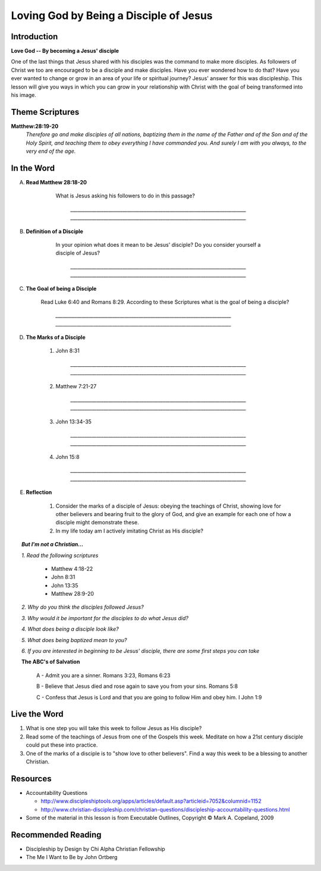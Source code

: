 =======================================
Loving God by Being a Disciple of Jesus
=======================================

Introduction
------------

**Love God -- By becoming a Jesus' disciple**

One of the last things that Jesus shared with his disciples was the command to make more disciples. As followers of Christ we too are encouraged to be a disciple and make disciples.  Have you ever wondered how to do that? Have you ever wanted to change or grow in an area of your life or spiritual journey? Jesus' answer for this was discipleship.  This lesson will give you ways in which you can grow in your relationship with Christ with the goal of being transformed into his image. 

.. only:: leader

	How did it go?
	^^^^^^^^^^^^^^

	1.  From last week's lesson what did you learn about God's character?
	2.  Were there any reflections or thoughts about God that stood out to you?
	3.  Did you share any of these thoughts within your circle of influence?

	Who We Are  
	^^^^^^^^^^

	One member of the group should be prepared to share a 15 minute version of their background and spiritual journey. 

	What About You?
	^^^^^^^^^^^^^^^

	1. What do you think that it means to say that you 'follow Jesus'?
	2. Is following Jesus easy? Is there anything that you have to give up? Explain.
	3.  In your opinion, what is the difference between believing something with your mind and living it out?

Theme Scriptures
----------------

**Matthew:28:19-20** 
  *Therefore go and make disciples of all nations, baptizing them in the name of the Father and of the Son and of the Holy Spirit, and teaching them to obey everything I have commanded you. And surely I am with you always, to the very end of the age.*

In the Word
------------

A. **Read Matthew 28:18-20**

 	What is Jesus asking his followers to do in this passage?

		`__________________________________________________________________________`
		`__________________________________________________________________________`

    .. only:: leader
      	
      	.. topic:: *Leader Note*

        	*1. The scripture above quotes Jesus' teaching to His apostles shortly Before He ascended to heaven*

         	*2. This scripture is commonly called "The Great Commission."*

         	*3. The imperative in this scripture is "Therefore go and make disciples of all nations”, The rest of the passage is followed by description in what things should accompany this initial command. At the very end Jesus intends to comfort his disciples with knowing that he will not leave them.*

B. **Definition of a Disciple**

	In your opinion what does it mean to be Jesus' disciple? Do you consider yourself a disciple of Jesus?	

		`__________________________________________________________________________`
		`__________________________________________________________________________`

    .. only:: leader

    	.. topic:: *Leader Note*

        	*1. The word "disciple" literally means 'learner'.*

          	*2. According to Vine's Expository Dictionary Of New Testament Words, it denotes "one who follows another's teaching"*

          	*3. But a disciple was not only a learner, he was also an *Adherant* For this reason disciples were spoken of as *imitators* of their teachers.*

          	*4. Is believing in Jesus enough to be a disciple? What about attending church services regularly?*

C. **The Goal of being a Disciple**
	 
	Read Luke 6:40 and Romans 8:29. According to these Scriptures what is the goal of being a disciple?

		`__________________________________________________________________________`
		`__________________________________________________________________________`

	.. only :: leader 

		.. topic:: *Leader Note*

			To be Christ's disciple, then, is to strive to be like Him! Do you have a strong desire to follow Jesus and become like Him? Unless you do, it cannot be said that you are truly His disciple!
 
D. **The Marks of a Disciple**

	.. only :: leader 

		.. topic:: *Leader Note*

			Have each small group member look up one of these scriptures and share with the group what it says about the marks of a disciple. 

			*Marks of a Disciple of Christ*

				*1. Following the teachings of Christ*

				*2. Demonstrating love towards other Christians*

				*3. Bearing fruit to the glory of God*

	1. John 8:31

		`__________________________________________________________________________`
		`__________________________________________________________________________`
   	2. Matthew 7:21-27

		`__________________________________________________________________________`
		`__________________________________________________________________________`
  	3. John 13:34-35

		`__________________________________________________________________________`
		`__________________________________________________________________________`
	4. John 15:8
	
		`__________________________________________________________________________`
		`__________________________________________________________________________`

E. **Reflection**

    1. Consider the marks of a disciple of Jesus: obeying the teachings of Christ, showing love for other believers and bearing fruit to the glory of God, and give an example for each one of how a disciple might demonstrate these.
 
    2. In my life today am I actively imitating Christ as His disciple?

.. topic:: *But I'm not a Christian...*

	*1. Read the following scriptures*

		* Matthew 4:18-22
		* John 8:31
		* John 13:35
		* Matthew 28:9-20

	*2. Why do you think the disciples followed Jesus?*

	*3. Why would it be important for the disciples to do what Jesus did?*

	*4. What does being a disciple look like?*

	*5. What does being baptized mean to you?*

	*6. If you are interested in beginning to be Jesus' disciple, there are some first steps you can take*

	**The ABC's of Salvation**

		A - Admit you are a sinner. Romans 3:23, Romans 6:23

		B - Believe that Jesus died and rose again to save you from your sins. Romans 5:8

		C - Confess that Jesus is Lord and that you are going to follow Him and obey him.  I John 1:9

Live the Word
-------------

1. What is one step you will take this week to follow Jesus as His disciple?
2. Read some of the teachings of Jesus from one of the Gospels this week. Meditate on how a 21st century disciple could put these into practice. 
3. One of the marks of a disciple is to "show love to other believers".  Find a way this week to be a blessing to another Christian. 

Resources
---------
* Accountability Questions

  * http://www.discipleshiptools.org/apps/articles/default.asp?articleid=7052&columnid=1152
  * http://www.christian-discipleship.com/christian-questions/discipleship-accountability-questions.html 

* Some of the material in this lesson is from Executable Outlines, Copyright © Mark A. Copeland, 2009


Recommended Reading
-------------------

* Discipleship by Design by Chi Alpha Christian Fellowship
* The Me I Want to Be by John Ortberg
 